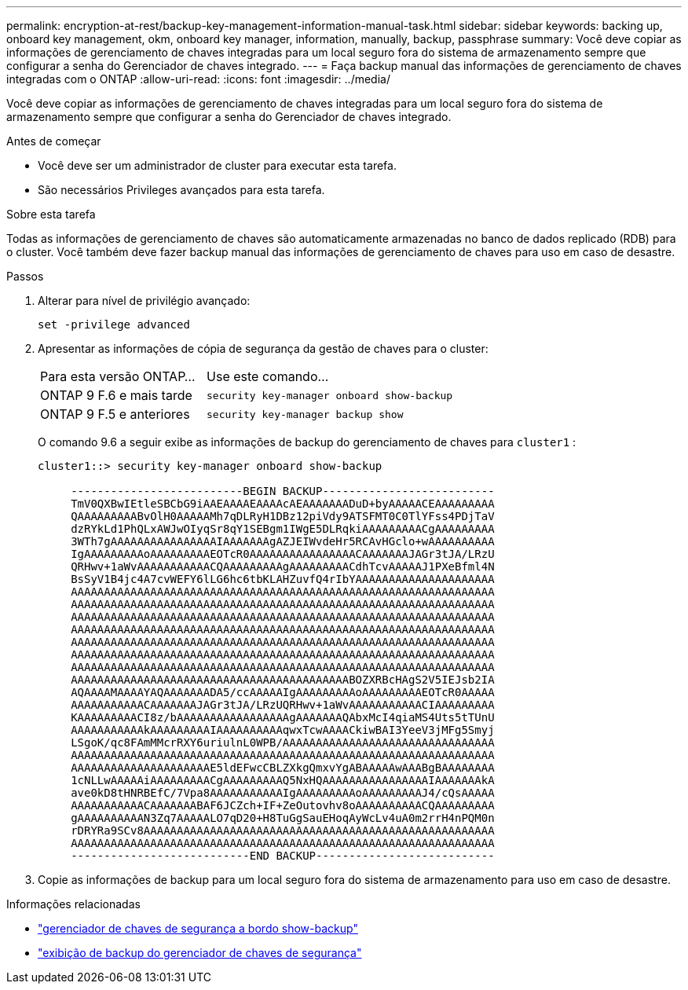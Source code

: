 ---
permalink: encryption-at-rest/backup-key-management-information-manual-task.html 
sidebar: sidebar 
keywords: backing up, onboard key management, okm, onboard key manager, information, manually, backup, passphrase 
summary: Você deve copiar as informações de gerenciamento de chaves integradas para um local seguro fora do sistema de armazenamento sempre que configurar a senha do Gerenciador de chaves integrado. 
---
= Faça backup manual das informações de gerenciamento de chaves integradas com o ONTAP
:allow-uri-read: 
:icons: font
:imagesdir: ../media/


[role="lead"]
Você deve copiar as informações de gerenciamento de chaves integradas para um local seguro fora do sistema de armazenamento sempre que configurar a senha do Gerenciador de chaves integrado.

.Antes de começar
* Você deve ser um administrador de cluster para executar esta tarefa.
* São necessários Privileges avançados para esta tarefa.


.Sobre esta tarefa
Todas as informações de gerenciamento de chaves são automaticamente armazenadas no banco de dados replicado (RDB) para o cluster. Você também deve fazer backup manual das informações de gerenciamento de chaves para uso em caso de desastre.

.Passos
. Alterar para nível de privilégio avançado:
+
`set -privilege advanced`

. Apresentar as informações de cópia de segurança da gestão de chaves para o cluster:
+
[cols="40,60"]
|===


| Para esta versão ONTAP... | Use este comando... 


 a| 
ONTAP 9 F.6 e mais tarde
 a| 
`security key-manager onboard show-backup`



 a| 
ONTAP 9 F.5 e anteriores
 a| 
`security key-manager backup show`

|===
+
O comando 9.6 a seguir exibe as informações de backup do gerenciamento de chaves para  `cluster1` :

+
[listing]
----
cluster1::> security key-manager onboard show-backup

     --------------------------BEGIN BACKUP--------------------------
     TmV0QXBwIEtleSBCbG9iAAEAAAAEAAAAcAEAAAAAAADuD+byAAAAACEAAAAAAAAA
     QAAAAAAAAABvOlH0AAAAAMh7qDLRyH1DBz12piVdy9ATSFMT0C0TlYFss4PDjTaV
     dzRYkLd1PhQLxAWJwOIyqSr8qY1SEBgm1IWgE5DLRqkiAAAAAAAAACgAAAAAAAAA
     3WTh7gAAAAAAAAAAAAAAAAIAAAAAAAgAZJEIWvdeHr5RCAvHGclo+wAAAAAAAAAA
     IgAAAAAAAAAoAAAAAAAAAEOTcR0AAAAAAAAAAAAAAAACAAAAAAAJAGr3tJA/LRzU
     QRHwv+1aWvAAAAAAAAAAACQAAAAAAAAAgAAAAAAAAACdhTcvAAAAAJ1PXeBfml4N
     BsSyV1B4jc4A7cvWEFY6lLG6hc6tbKLAHZuvfQ4rIbYAAAAAAAAAAAAAAAAAAAAA
     AAAAAAAAAAAAAAAAAAAAAAAAAAAAAAAAAAAAAAAAAAAAAAAAAAAAAAAAAAAAAAAA
     AAAAAAAAAAAAAAAAAAAAAAAAAAAAAAAAAAAAAAAAAAAAAAAAAAAAAAAAAAAAAAAA
     AAAAAAAAAAAAAAAAAAAAAAAAAAAAAAAAAAAAAAAAAAAAAAAAAAAAAAAAAAAAAAAA
     AAAAAAAAAAAAAAAAAAAAAAAAAAAAAAAAAAAAAAAAAAAAAAAAAAAAAAAAAAAAAAAA
     AAAAAAAAAAAAAAAAAAAAAAAAAAAAAAAAAAAAAAAAAAAAAAAAAAAAAAAAAAAAAAAA
     AAAAAAAAAAAAAAAAAAAAAAAAAAAAAAAAAAAAAAAAAAAAAAAAAAAAAAAAAAAAAAAA
     AAAAAAAAAAAAAAAAAAAAAAAAAAAAAAAAAAAAAAAAAAAAAAAAAAAAAAAAAAAAAAAA
     AAAAAAAAAAAAAAAAAAAAAAAAAAAAAAAAAAAAAAAAAABOZXRBcHAgS2V5IEJsb2IA
     AQAAAAMAAAAYAQAAAAAAADA5/ccAAAAAIgAAAAAAAAAoAAAAAAAAAEOTcR0AAAAA
     AAAAAAAAAAACAAAAAAAJAGr3tJA/LRzUQRHwv+1aWvAAAAAAAAAAACIAAAAAAAAA
     KAAAAAAAAACI8z/bAAAAAAAAAAAAAAAAAgAAAAAAAQAbxMcI4qiaMS4Uts5tTUnU
     AAAAAAAAAAAkAAAAAAAAAIAAAAAAAAAAqwxTcwAAAACkiwBAI3YeeV3jMFg5Smyj
     LSgoK/qc8FAmMMcrRXY6uriulnL0WPB/AAAAAAAAAAAAAAAAAAAAAAAAAAAAAAAA
     AAAAAAAAAAAAAAAAAAAAAAAAAAAAAAAAAAAAAAAAAAAAAAAAAAAAAAAAAAAAAAAA
     AAAAAAAAAAAAAAAAAAAAAE5ldEFwcCBLZXkgQmxvYgABAAAAAwAAABgBAAAAAAAA
     1cNLLwAAAAAiAAAAAAAAACgAAAAAAAAAQ5NxHQAAAAAAAAAAAAAAAAIAAAAAAAkA
     ave0kD8tHNRBEfC/7Vpa8AAAAAAAAAAAIgAAAAAAAAAoAAAAAAAAAJ4/cQsAAAAA
     AAAAAAAAAAACAAAAAAABAF6JCZch+IF+ZeOutovhv8oAAAAAAAAAACQAAAAAAAAA
     gAAAAAAAAAAN3Zq7AAAAALO7qD20+H8TuGgSauEHoqAyWcLv4uA0m2rrH4nPQM0n
     rDRYRa9SCv8AAAAAAAAAAAAAAAAAAAAAAAAAAAAAAAAAAAAAAAAAAAAAAAAAAAAA
     AAAAAAAAAAAAAAAAAAAAAAAAAAAAAAAAAAAAAAAAAAAAAAAAAAAAAAAAAAAAAAAA
     ---------------------------END BACKUP---------------------------
----
. Copie as informações de backup para um local seguro fora do sistema de armazenamento para uso em caso de desastre.


.Informações relacionadas
* link:https://docs.netapp.com/us-en/ontap-cli/security-key-manager-onboard-show-backup.html["gerenciador de chaves de segurança a bordo show-backup"^]
* link:https://docs.netapp.com/us-en/ontap-cli-95/security-key-manager-backup-show.html["exibição de backup do gerenciador de chaves de segurança"^]

